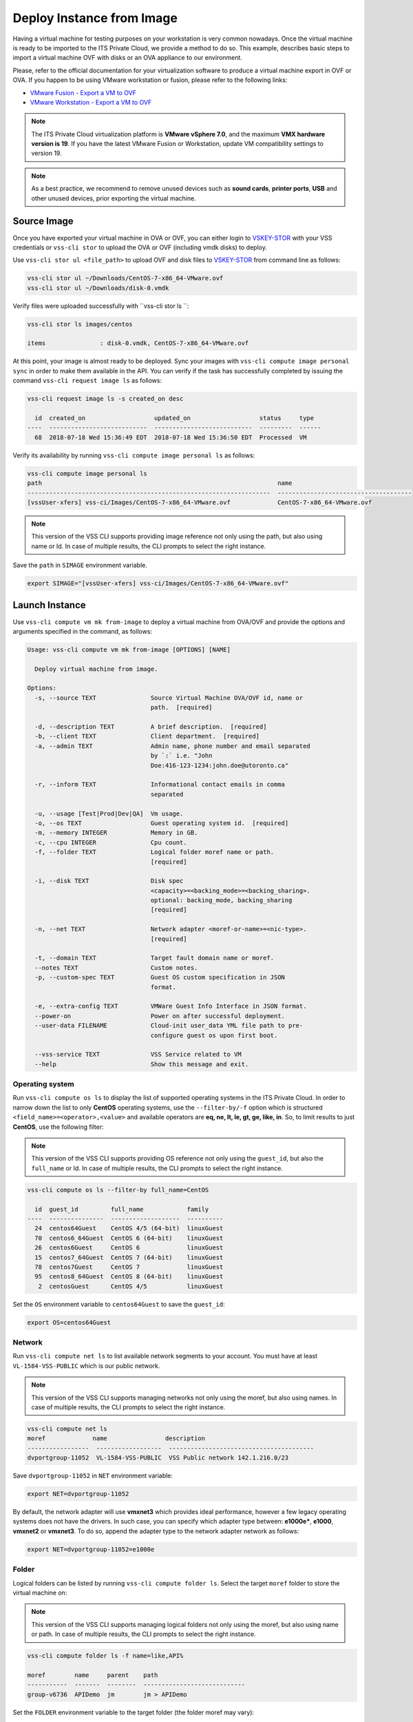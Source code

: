 .. _DeployImage:

Deploy Instance from Image
==========================

Having a virtual machine for testing purposes on your workstation is
very common nowadays. Once the virtual machine is ready to be imported to
the ITS Private Cloud, we provide a method to do so. This example, describes
basic steps to import a virtual machine OVF with disks or an OVA appliance
to our environment.

Please, refer to the official documentation for your virtualization software to
produce a virtual machine export in OVF or OVA. If you happen to be using
VMware workstation or fusion, please refer to the following links:

* `VMware Fusion - Export a VM to OVF`_
* `VMware Workstation - Export a VM to OVF`_

.. note::  The ITS Private Cloud virtualization platform is **VMware vSphere 7.0**,
  and the maximum **VMX hardware version is 19**. If you have the latest VMware
  Fusion or Workstation, update VM compatibility settings to version 19.

.. note:: As a best practice, we recommend to remove unused devices such as
  **sound cards**, **printer ports**, **USB** and other unused devices,
  prior exporting the virtual machine.

Source Image
------------
Once you have exported your virtual machine in OVA or OVF, you can either login
to `VSKEY-STOR`_ with your VSS credentials or ``vss-cli stor`` to upload the
OVA or OVF (including vmdk disks) to deploy.

Use ``vss-cli stor ul <file_path>`` to upload OVF and disk files to
`VSKEY-STOR`_ from command line as follows:

.. code-block:: bash

   vss-cli stor ul ~/Downloads/CentOS-7-x86_64-VMware.ovf
   vss-cli stor ul ~/Downloads/disk-0.vmdk

Verify files were uploaded successfully with ``vss-cli stor ls ``:

.. code-block:: bash

   vss-cli stor ls images/centos

   items               : disk-0.vmdk, CentOS-7-x86_64-VMware.ovf

At this point, your image is almost ready to be deployed. Sync your images with
``vss-cli compute image personal sync`` in order to make them available in the API.
You can verify if the task has successfully completed by issuing the command
``vss-cli request image ls`` as follows:

.. code-block:: bash

    vss-cli request image ls -s created_on desc

      id  created_on                   updated_on                   status     type
    ----  ---------------------------  ---------------------------  ---------  ------
      68  2018-07-18 Wed 15:36:49 EDT  2018-07-18 Wed 15:36:50 EDT  Processed  VM


Verify its availability by running
``vss-cli compute image personal ls`` as follows:

.. code-block:: bash

    vss-cli compute image personal ls
    path                                                                 name
    -------------------------------------------------------------------  -------------------------------------
    [vssUser-xfers] vss-ci/Images/CentOS-7-x86_64-VMware.ovf             CentOS-7-x86_64-VMware.ovf


.. note:: This version of the VSS CLI supports providing image reference
    not only using the path, but also using name or Id. In case of multiple results,
    the CLI prompts to select the right instance.


Save the ``path`` in ``SIMAGE`` environment variable.

.. code-block:: bash

   export SIMAGE="[vssUser-xfers] vss-ci/Images/CentOS-7-x86_64-VMware.ovf"


Launch Instance
---------------

Use ``vss-cli compute vm mk from-image`` to deploy a virtual machine
from OVA/OVF and provide the options and arguments specified in the command,
as follows:

.. code-block:: bash

    Usage: vss-cli compute vm mk from-image [OPTIONS] [NAME]

      Deploy virtual machine from image.

    Options:
      -s, --source TEXT               Source Virtual Machine OVA/OVF id, name or
                                      path.  [required]

      -d, --description TEXT          A brief description.  [required]
      -b, --client TEXT               Client department.  [required]
      -a, --admin TEXT                Admin name, phone number and email separated
                                      by `:` i.e. "John
                                      Doe:416-123-1234:john.doe@utoronto.ca"

      -r, --inform TEXT               Informational contact emails in comma
                                      separated

      -u, --usage [Test|Prod|Dev|QA]  Vm usage.
      -o, --os TEXT                   Guest operating system id.  [required]
      -m, --memory INTEGER            Memory in GB.
      -c, --cpu INTEGER               Cpu count.
      -f, --folder TEXT               Logical folder moref name or path.
                                      [required]

      -i, --disk TEXT                 Disk spec
                                      <capacity>=<backing_mode>=<backing_sharing>.
                                      optional: backing_mode, backing_sharing
                                      [required]

      -n, --net TEXT                  Network adapter <moref-or-name>=<nic-type>.
                                      [required]

      -t, --domain TEXT               Target fault domain name or moref.
      --notes TEXT                    Custom notes.
      -p, --custom-spec TEXT          Guest OS custom specification in JSON
                                      format.

      -e, --extra-config TEXT         VMWare Guest Info Interface in JSON format.
      --power-on                      Power on after successful deployment.
      --user-data FILENAME            Cloud-init user_data YML file path to pre-
                                      configure guest os upon first boot.

      --vss-service TEXT              VSS Service related to VM
      --help                          Show this message and exit.



Operating system
~~~~~~~~~~~~~~~~

Run ``vss-cli compute os ls`` to display the list of supported operating
systems in the ITS Private Cloud. In order to narrow down the list to
only **CentOS** operating systems, use the ``--filter-by/-f`` option
which is structured ``<field_name>=<operator>,<value>`` and available
operators are **eq, ne, lt, le, gt, ge, like, in**. So, to limit results
to just **CentOS**, use the following filter:

.. note:: This version of the VSS CLI supports providing OS reference
    not only using the ``guest_id``, but also the ``full_name`` or Id.
    In case of multiple results, the CLI prompts to select the right instance.

.. code-block:: bash

    vss-cli compute os ls --filter-by full_name=CentOS

      id  guest_id         full_name            family
    ----  ---------------  -------------------  ----------
      24  centos64Guest    CentOS 4/5 (64-bit)  linuxGuest
      70  centos6_64Guest  CentOS 6 (64-bit)    linuxGuest
      26  centos6Guest     CentOS 6             linuxGuest
      15  centos7_64Guest  CentOS 7 (64-bit)    linuxGuest
      78  centos7Guest     CentOS 7             linuxGuest
      95  centos8_64Guest  CentOS 8 (64-bit)    linuxGuest
       2  centosGuest      CentOS 4/5           linuxGuest


Set the ``OS`` environment variable to ``centos64Guest`` to
save the ``guest_id``:

.. code-block:: bash

    export OS=centos64Guest


Network
~~~~~~~

Run ``vss-cli compute net ls`` to list available network segments
to your account. You must have at least ``VL-1584-VSS-PUBLIC``
which is our public network.

.. note:: This version of the VSS CLI supports managing networks
    not only using the moref, but also using names. In case of multiple results,
    the CLI prompts to select the right instance.


.. code-block:: bash

    vss-cli compute net ls
    moref             name                description
    -----------------  ------------------  ----------------------------------------
    dvportgroup-11052  VL-1584-VSS-PUBLIC  VSS Public network 142.1.216.0/23


Save ``dvportgroup-11052`` in ``NET`` environment variable:

.. code-block:: bash

    export NET=dvportgroup-11052

By default, the network adapter will use **vmxnet3** which provides
ideal performance, however a few legacy operating systems does not
have the drivers. In such case, you can specify which adapter type
between: **e1000e***, **e1000**, **vmxnet2** or **vmxnet3**. To do
so, append the adapter type to the network adapter network as follows:

.. code-block:: bash

    export NET=dvportgroup-11052=e1000e


Folder
~~~~~~

Logical folders can be listed by running ``vss-cli compute folder ls``.
Select the target ``moref`` folder to store the virtual machine on:

.. note:: This version of the VSS CLI supports managing logical folders
    not only using the moref, but also using name or path. In case of multiple results,
    the CLI prompts to select the right instance.

.. code-block:: bash

    vss-cli compute folder ls -f name=like,API%

    moref        name     parent    path
    -----------  -------  --------  ----------------------------
    group-v6736  APIDemo  jm        jm > APIDemo


Set the ``FOLDER`` environment variable to the target folder
(the folder moref may vary):

.. code-block:: bash

    export FOLDER=group-v6736

Deployment
~~~~~~~~~~

At this point, we have all requirements to run
``vss-cli compute vm mk from-image`` command to submit a
deployment request. For this example, the request is made for
2GB of memory, 2 vCPU, 2x40GB disks.

.. code-block:: bash

    vss-cli compute vm mk from-image --source $SIMAGE --client EIS --memory 2 --cpu 2 \
    --folder $FOLDER --disk 40 --disk 40 --net $NET  --os $OS \
    --description "CentOS virtual machine from OVF" CENTOS_1

The following command should work as well:

.. code-block:: bash

    vss-cli compute vm mk --wait from-image --power-on --source CentOS-7-x86_64-VMware.ovf \
    --client EIS --folder APIDemo \
    --memory 2 --cpu 2  --disk 40 --disk 40 --net PUBLIC  --os centos \
    --description "CentOS virtual machine from OVF" CENTOS-1


A confirmation email will be sent and the command will return
the request ``id`` and ``task_id`` as follows:

.. code-block:: bash

    id                  : 77
    status              : IN_PROGRESS
    task_id             : c62e579d-240b-4e1d-8b5d-0c643bfd72f5
    message             : Request has been accepted for processing
    ⏳ Waiting for request 77 to complete...
    🎉 Request 77 completed successfully:
    warnings            : Image file(s) transferred: CentOS-7-x86_64-VMware.ovf, disk-0.vmdk, VM 2004T-CENTOS-1 has been successfully
                          deployed from {'name': 'CentOS-7-x86_64-VMware.ovf', 'path': '[vssUser-xfers] vskey/jm/501264bc-5d2d-3330-e0d9-562309e33331/CentOS-7-x86_64-VMware.ovf'},
                          Error while updating Memory: Target memory is equals to current memory.
                          Successfully powered on.,
                          Fault Domain: Cluster1 (domain-cXX) , Created in: VSS > Development > APIDemo (group-XXX),
                          Network adapter 1 (vmxnet3): 00:50:56:b0:a8:6c: Quarantine
    errors              :


Wait a few minutes until the virtual machine is deployed.

.. code-block:: bash

     vss-cli request new ls -s created_on=desc -c 1

      id  created_on                   updated_on                   status     vm_moref    vm_name          approval.approved    built_from
    ----  ---------------------------  ---------------------------  ---------  ----------  ---------------  -------------------  ------------
      77  2020-04-24 Fri 16:49:28 EDT  2020-04-24 Fri 16:50:06 EDT  PROCESSED  vm-2184     2004T-CENTOS-1   True                 image


Access Virtual Machine
----------------------

Since we added the ``--power-on`` option, the virtual machine should have been powered on
right after the Guest Operating System Customization task completed.

In a few minutes the virtual machine will show the hostname and ip configuration by running
``vss-cli compute vm get <name-or-vm-id> guest``:

.. code-block:: bash

    vss-cli compute vm get docker-node1 guest

    hostname            : fe2
    ip_address          : 142.1.217.228, fe80::250:56ff:fe92:323f
    full_name           : CentOS 8 (64-bit)
    guest_id            : centos8_64Guest
    running_status      : guestToolsRunning


The **Guest Host Name** shows that the hostname has been changed, and now
you will be able to access via either ``ssh`` or the virtual machine console:

.. code-block:: bash

    ssh username@<ip-address>

.. code-block:: bash

    vss-cli compute vm get Frontend2 vsphere-link -l

.. _`VMware Fusion - Export a VM to OVF`: http://pubs.vmware.com/fusion-8/topic/com.vmware.fusion.using.doc/GUID-16E390B1-829D-4289-8442-270A474C106A.html
.. _`VMware Workstation - Export a VM to OVF`: https://pubs.vmware.com/workstation-12/topic/com.vmware.ws.using.doc/GUID-D1FEBF81-D0AA-469B-87C3-D8E8C45E4ED9.html
.. _`VSKEY-STOR`: https://vskey-stor.eis.utoronto.ca
